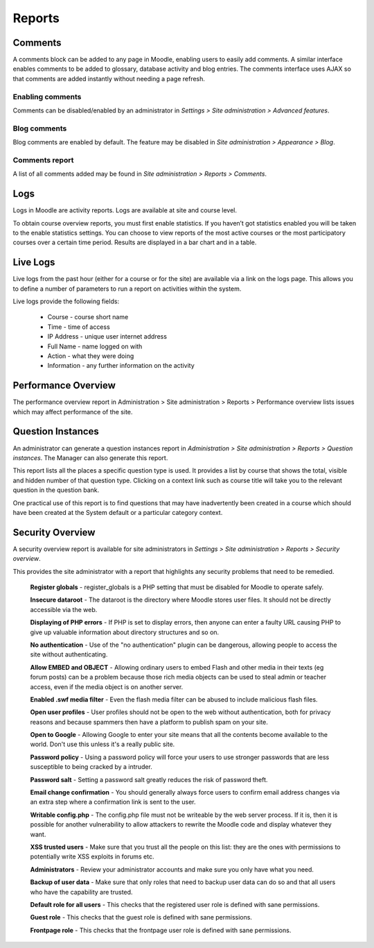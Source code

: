Reports
========

Comments
----------
A comments block can be added to any page in Moodle, enabling users to easily add comments. A similar interface enables comments to be added to glossary, database activity and blog entries. The comments interface uses AJAX so that comments are added instantly without needing a page refresh. 

Enabling comments
^^^^^^^^^^^^^^^^^^
Comments can be disabled/enabled by an administrator in *Settings > Site administration > Advanced features*. 

Blog comments
^^^^^^^^^^^^^^^
Blog comments are enabled by default. The feature may be disabled in *Site administration > Appearance > Blog*.

Comments report
^^^^^^^^^^^^^^^^
A list of all comments added may be found in *Site administration > Reports > Comments*. 




Logs
-----
Logs in Moodle are activity reports. Logs are available at site and course level. 

To obtain course overview reports, you must first enable statistics. If you haven’t got statistics enabled you will be taken to the enable statistics settings. You can choose to view reports of the most active courses or the most participatory courses over a certain time period. Results are displayed in a bar chart and in a table.



Live Logs
-----------
Live logs from the past hour (either for a course or for the site) are available via a link on the logs page. This allows you to define a number of parameters to run a report on activities within the system.

Live logs provide the following fields:

   * Course - course short name
   * Time - time of access
   * IP Address - unique user internet address
   * Full Name - name logged on with
   * Action - what they were doing
   * Information - any further information on the activity



Performance Overview
----------------------
The performance overview report in Administration > Site administration > Reports > Performance overview lists issues which may affect performance of the site. 



Question Instances
-------------------
An administrator can generate a question instances report in *Administration > Site administration > Reports > Question instances*. The Manager can also generate this report.

This report lists all the places a specific question type is used. It provides a list by course that shows the total, visible and hidden number of that question type. Clicking on a context link such as course title will take you to the relevant question in the question bank.

One practical use of this report is to find questions that may have inadvertently been created in a course which should have been created at the System default or a particular category context. 



Security Overview
-------------------
A security overview report is available for site administrators in *Settings > Site administration > Reports > Security overview*. 

This provides the site administrator with a report that highlights any security problems that need to be remedied.

    **Register globals** - register_globals is a PHP setting that must be disabled for Moodle to operate safely. 

    **Insecure dataroot** - The dataroot is the directory where Moodle stores user files. It should not be directly accessible via the web. 

    **Displaying of PHP errors** - If PHP is set to display errors, then anyone can enter a faulty URL causing PHP to give up valuable information about directory structures and so on. 

    **No authentication** - Use of the "no authentication" plugin can be dangerous, allowing people to access the site without authenticating. 

    **Allow EMBED and OBJECT** - Allowing ordinary users to embed Flash and other media in their texts (eg forum posts) can be a problem because those rich media objects can be used to steal admin or teacher access, even if the media object is on another server. 

    **Enabled .swf media filter** - Even the flash media filter can be abused to include malicious flash files. 

    **Open user profiles** - User profiles should not be open to the web without authentication, both for privacy reasons and because spammers then have a platform to publish spam on your site. 

    **Open to Google** - Allowing Google to enter your site means that all the contents become available to the world. Don't use this unless it's a really public site. 

    **Password policy** - Using a password policy will force your users to use stronger passwords that are less susceptible to being cracked by a intruder. 

    **Password salt** - Setting a password salt greatly reduces the risk of password theft. 

    **Email change confirmation** - You should generally always force users to confirm email address changes via an extra step where a confirmation link is sent to the user. 

    **Writable config.php** - The config.php file must not be writeable by the web server process. If it is, then it is possible for another vulnerability to allow attackers to rewrite the Moodle code and display whatever they want. 

    **XSS trusted users** - Make sure that you trust all the people on this list: they are the ones with permissions to potentially write XSS exploits in forums etc. 

    **Administrators** - Review your administrator accounts and make sure you only have what you need. 

    **Backup of user data** - Make sure that only roles that need to backup user data can do so and that all users who have the capability are trusted. 

    **Default role for all users** - This checks that the registered user role is defined with sane permissions. 

    **Guest role** - This checks that the guest role is defined with sane permissions. 

    **Frontpage role** - This checks that the frontpage user role is defined with sane permissions. 




